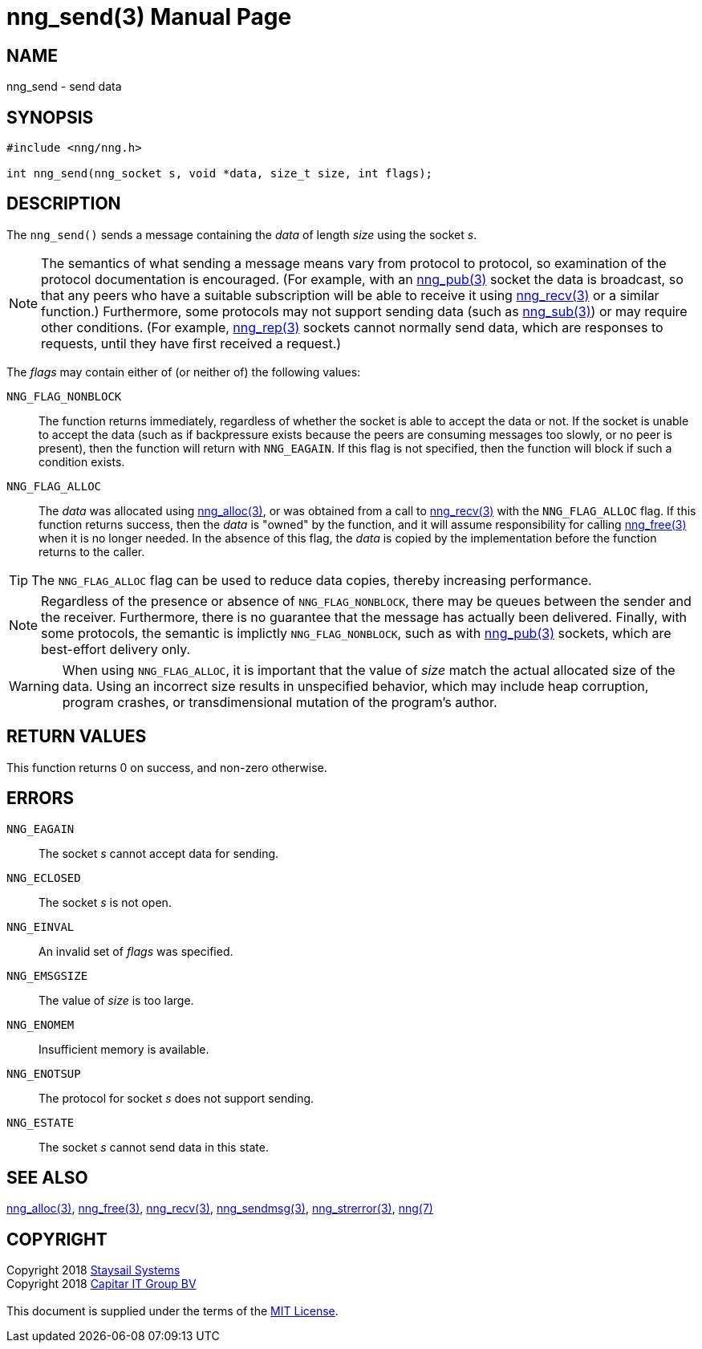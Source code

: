 = nng_send(3)
:doctype: manpage
:manmanual: nng
:mansource: nng
:manvolnum: 3
:copyright: Copyright 2018 mailto:info@staysail.tech[Staysail Systems, Inc.] + \
            Copyright 2018 mailto:info@capitar.com[Capitar IT Group BV] + \
            {blank} + \
            This document is supplied under the terms of the \
            https://opensource.org/licenses/MIT[MIT License].

== NAME

nng_send - send data

== SYNOPSIS

[source, c]
-----------
#include <nng/nng.h>

int nng_send(nng_socket s, void *data, size_t size, int flags);
-----------

== DESCRIPTION

The `nng_send()` sends a message containing the _data_ of length _size_
using the socket _s_.

NOTE: The semantics of what sending a message means vary from protocol to
protocol, so examination of the protocol documentation is encouraged.  (For
example, with an <<nng_pub#,nng_pub(3)>> socket the data is broadcast, so that
any peers who have a suitable subscription will be able to receive it using
<<nng_recv#,nng_recv(3)>> or a similar function.)  Furthermore, some protocols
may not support sending data (such as <<nng_sub#,nng_sub(3)>>) or may
require other conditions.  (For example, <<nng_rep#,nng_rep(3)>> sockets
cannot normally send data, which are responses to requests, until they have
first received a request.)

The _flags_ may contain either of (or neither of) the following values:

`NNG_FLAG_NONBLOCK`::
    The function returns immediately, regardless of whether
    the socket is able to accept the data or not.  If the socket is unable
    to accept the data (such as if backpressure exists because the peers
    are consuming messages too slowly, or no peer is present), then the
    function will return with `NNG_EAGAIN`.  If this flag is not specified,
    then the function will block if such a condition exists.

`NNG_FLAG_ALLOC`::
    The _data_ was allocated using <<nng_alloc#,nng_alloc(3)>>, or was obtained
    from a call to <<nng_recv#,nng_recv(3)>> with the `NNG_FLAG_ALLOC` flag.
    If this function returns success, then the _data_ is "owned" by the
    function, and it will assume responsibility for calling
    <<nng_free#,nng_free(3)>> when it is no longer needed.  In the absence
    of this flag, the _data_ is copied by the implementation before the
    function returns to the caller.

TIP: The `NNG_FLAG_ALLOC` flag can be used to reduce data copies, thereby
increasing performance.

NOTE: Regardless of the presence or absence of `NNG_FLAG_NONBLOCK`, there may
be queues between the sender and the receiver.  Furthermore, there is no
guarantee that the message has actually been delivered.  Finally, with some
protocols, the semantic is implictly `NNG_FLAG_NONBLOCK`, such as with
<<nng_pub#,nng_pub(3)>> sockets, which are best-effort delivery only.

WARNING: When using `NNG_FLAG_ALLOC`, it is important that the value of _size_
match the actual allocated size of the data.  Using an incorrect size results
in unspecified behavior, which may include heap corruption, program crashes,
or transdimensional mutation of the program's author.

== RETURN VALUES

This function returns 0 on success, and non-zero otherwise.

== ERRORS

`NNG_EAGAIN`:: The socket _s_ cannot accept data for sending.
`NNG_ECLOSED`:: The socket _s_ is not open.
`NNG_EINVAL`:: An invalid set of _flags_ was specified.
`NNG_EMSGSIZE`:: The value of _size_ is too large.
`NNG_ENOMEM`:: Insufficient memory is available.
`NNG_ENOTSUP`:: The protocol for socket _s_ does not support sending.
`NNG_ESTATE`:: The socket _s_ cannot send data in this state.

== SEE ALSO

<<nng_alloc#,nng_alloc(3)>>,
<<nng_free#,nng_free(3)>>,
<<nng_recv,nng_recv(3)>>,
<<nng_sendmsg#,nng_sendmsg(3)>>,
<<nng_strerror#,nng_strerror(3)>>,
<<nng#,nng(7)>>

== COPYRIGHT

{copyright}
